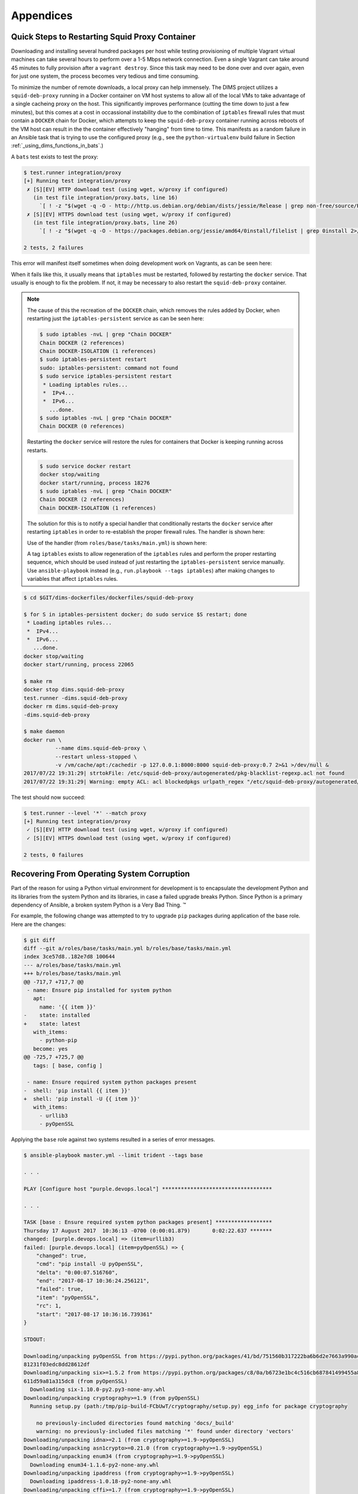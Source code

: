 .. _appendices

Appendices
==========

.. _restart_proxy:

Quick Steps to Restarting Squid Proxy Container
-----------------------------------------------

Downloading and installing several hundred packages per host while testing
provisioning of multiple Vagrant virtual machines can take several hours to
perform over a 1-5 Mbps network connection. Even a single Vagrant can take
around 45 minutes to fully provision after a ``vagrant destroy``. Since
this task may need to be done over and over again, even for just one
system, the process becomes very tedious and time consuming.

To minimize the number of remote downloads, a local proxy can help immensely.
The DIMS project utilizes a ``squid-deb-proxy`` running in a Docker container
on VM host systems to allow all of the local VMs to take advantage of a single
cacheing proxy on the host.  This significantly improves performance (cutting
the time down to just a few minutes), but this comes at a cost in occassional
instability due to the combination of ``iptables`` firewall rules that must
contain a ``DOCKER`` chain for Docker, which attempts to keep the
``squid-deb-proxy`` container running across reboots of the VM host can result
in the the container effectively "hanging" from time to time.  This manifests
as a random failure in an Ansible task that is trying to use the configured
proxy (e.g., see the ``python-virtualenv`` build failure in Section
:ref:`_using_dims_functions_in_bats`.)

A ``bats`` test exists to test the proxy:

.. code-block:: none

    $ test.runner integration/proxy
    [+] Running test integration/proxy
     ✗ [S][EV] HTTP download test (using wget, w/proxy if configured)
       (in test file integration/proxy.bats, line 16)
         `[ ! -z "$(wget -q -O - http://http.us.debian.org/debian/dists/jessie/Release | grep non-free/source/Release 2>/dev/null)" ]' failed
     ✗ [S][EV] HTTPS download test (using wget, w/proxy if configured)
       (in test file integration/proxy.bats, line 26)
         `[ ! -z "$(wget -q -O - https://packages.debian.org/jessie/amd64/0install/filelist | grep 0install 2>/dev/null)" ]' failed

    2 tests, 2 failures

..

This error will manifest itself sometimes when doing development
work on Vagrants, as can be seen here:

.. code-block:: none
   :emphasize-lines: 5-10,14

    $ cd /vm/run/purple
    $ make up && make DIMS_ANSIBLE_ARGS="--tags base" reprovision-local
    [+] Creating Vagrantfile
    . . .
    TASK [base : Only "update_cache=yes" if >3600s since last update (Debian)] ****
    Wednesday 16 August 2017  16:55:35 -0700 (0:00:01.968)       0:00:48.823 ******
    fatal: [purple.devops.local]: FAILED! => {
        "changed": false,
        "failed": true
    }

    MSG:

    Failed to update apt cache.


    RUNNING HANDLER [base : update timezone] **************************************
    Wednesday 16 August 2017  16:56:18 -0700 (0:00:43.205)       0:01:32.028 ******

    PLAY RECAP ********************************************************************
    purple.devops.local        : ok=15   changed=7    unreachable=0    failed=1

    Wednesday 16 August 2017  16:56:18 -0700 (0:00:00.000)       0:01:32.029 ******
    ===============================================================================
    base : Only "update_cache=yes" if >3600s since last update (Debian) ---- 43.21s
    . . .
    make[1]: *** [provision] Error 2
    make[1]: Leaving directory `/vm/run/purple'
    make: *** [reprovision-local] Error 2

..

When it fails like this, it usually means that ``iptables`` must be restarted,
followed by restarting the ``docker`` service. That usually is enough to fix
the problem. If not, it may be necessary to also restart the ``squid-deb-proxy``
container.

.. note::

    The cause of this the recreation of the ``DOCKER`` chain, which removes the rules added by
    Docker, when restarting just the ``iptables-persistent`` service as can be seen here:

    .. code-block:: none

        $ sudo iptables -nvL | grep "Chain DOCKER"
        Chain DOCKER (2 references)
        Chain DOCKER-ISOLATION (1 references)
        $ sudo iptables-persistent restart
        sudo: iptables-persistent: command not found
        $ sudo service iptables-persistent restart
         * Loading iptables rules...
         *  IPv4...
         *  IPv6...
           ...done.
        $ sudo iptables -nvL | grep "Chain DOCKER"
        Chain DOCKER (0 references)

    ..

    Restarting the ``docker`` service will restore the rules for containers
    that Docker is keeping running across restarts.

    .. code-block:: none

        $ sudo service docker restart
        docker stop/waiting
        docker start/running, process 18276
        $ sudo iptables -nvL | grep "Chain DOCKER"
        Chain DOCKER (2 references)
        Chain DOCKER-ISOLATION (1 references)

    ..

    The solution for this is to notify a special handler that conditionally
    restarts the ``docker`` service after restarting ``iptables`` in order to
    re-establish the proper firewall rules. The handler is shown here:

    .. code-block:: yaml
       :emphasize-lines: 1

        - name: conditional restart docker
          service: name=docker state=restarted
          when: hostvars[inventory_hostname].ansible_docker0 is defined

    ..

    Use of the handler (from ``roles/base/tasks/main.yml``) is shown here:

    .. code-block:: yaml
       :emphasize-lines: 20,21

        - name: iptables v4 rules (Debian)
          template:
            src: '{{ item }}'
            dest: /etc/iptables/rules.v4
            owner: '{{ root_user }}'
            group: '{{ root_group }}'
            mode: '{{ mode_0600 }}'
            validate: '/sbin/iptables-restore --test %s'
          with_first_found:
            - files:
                - '{{ iptables_rules }}'
                - rules.v4.{{ inventory_hostname }}.j2
                - rules.v4.category-{{ category }}.j2
                - rules.v4.deployment-{{ deployment }}.j2
                - rules.v4.j2
              paths:
                - '{{ dims_private }}/roles/{{ role_name }}/templates/iptables/'
                - iptables/
          notify:
            - "restart iptables ({{ ansible_distribution }}/{{ ansible_distribution_release }})"
            - "conditional restart docker"
          become: yes
          when: ansible_os_family == "Debian"
          tags: [ base, config, iptables ]

    ..

    A tag ``iptables`` exists to allow regeneration of the ``iptables`` rules and
    perform the proper restarting sequence, which should be used instead of just
    restarting the ``iptables-persistent`` service manually. Use ``ansible-playbook``
    instead (e.g., ``run.playbook --tags iptables``) after making changes to
    variables that affect ``iptables`` rules.

..

.. code-block:: none

    $ cd $GIT/dims-dockerfiles/dockerfiles/squid-deb-proxy

    $ for S in iptables-persistent docker; do sudo service $S restart; done
     * Loading iptables rules...
     *  IPv4...
     *  IPv6...
       ...done.
    docker stop/waiting
    docker start/running, process 22065

    $ make rm
    docker stop dims.squid-deb-proxy
    test.runner -dims.squid-deb-proxy
    docker rm dims.squid-deb-proxy
    -dims.squid-deb-proxy

    $ make daemon
    docker run \
              --name dims.squid-deb-proxy \
              --restart unless-stopped \
              -v /vm/cache/apt:/cachedir -p 127.0.0.1:8000:8000 squid-deb-proxy:0.7 2>&1 >/dev/null &
    2017/07/22 19:31:29| strtokFile: /etc/squid-deb-proxy/autogenerated/pkg-blacklist-regexp.acl not found
    2017/07/22 19:31:29| Warning: empty ACL: acl blockedpkgs urlpath_regex "/etc/squid-deb-proxy/autogenerated/pkg-blacklist-regexp.acl"

..

The test should now succeed:

.. code-block:: none

    $ test.runner --level '*' --match proxy
    [+] Running test integration/proxy
     ✓ [S][EV] HTTP download test (using wget, w/proxy if configured)
     ✓ [S][EV] HTTPS download test (using wget, w/proxy if configured)

    2 tests, 0 failures

..


.. _recovering:

Recovering From Operating System Corruption
-------------------------------------------

Part of the reason for using a Python virtual environment for development
is to encapsulate the development Python and its libraries from the system
Python and its libraries, in case a failed upgrade breaks Python. Since
Python is a primary dependency of Ansible, a broken system Python is
a Very Bad Thing. |(TM)|

.. |(TM)| unicode:: U+2122

For example, the following change was attempted to try to upgrade
``pip`` packages during application of the base role. Here are
the changes:

.. code-block:: diff

    $ git diff
    diff --git a/roles/base/tasks/main.yml b/roles/base/tasks/main.yml
    index 3ce57d8..182e7d8 100644
    --- a/roles/base/tasks/main.yml
    +++ b/roles/base/tasks/main.yml
    @@ -717,7 +717,7 @@
     - name: Ensure pip installed for system python
       apt:
         name: '{{ item }}'
    -    state: installed
    +    state: latest
       with_items:
         - python-pip
       become: yes
    @@ -725,7 +725,7 @@
       tags: [ base, config ]

     - name: Ensure required system python packages present
    -  shell: 'pip install {{ item }}'
    +  shell: 'pip install -U {{ item }}'
       with_items:
         - urllib3
         - pyOpenSSL

..

Applying the ``base`` role against two systems resulted in a
series of error messages.

.. code-block:: none

    $ ansible-playbook master.yml --limit trident --tags base

    . . .

    PLAY [Configure host "purple.devops.local"] ***********************************

    . . .

    TASK [base : Ensure required system python packages present] ******************
    Thursday 17 August 2017  10:36:13 -0700 (0:00:01.879)       0:02:22.637 *******
    changed: [purple.devops.local] => (item=urllib3)
    failed: [purple.devops.local] (item=pyOpenSSL) => {
        "changed": true,
        "cmd": "pip install -U pyOpenSSL",
        "delta": "0:00:07.516760",
        "end": "2017-08-17 10:36:24.256121",
        "failed": true,
        "item": "pyOpenSSL",
        "rc": 1,
        "start": "2017-08-17 10:36:16.739361"
    }

    STDOUT:

    Downloading/unpacking pyOpenSSL from https://pypi.python.org/packages/41/bd/751560b317222ba6b6d2e7663a990ac36465aaa026621c6057db130e2faf/pyOpenSSL-17.2.0-py2.py3-none-any.whl#md5=0f8a4b784b6
    81231f03edc8dd28612df
    Downloading/unpacking six>=1.5.2 from https://pypi.python.org/packages/c8/0a/b6723e1bc4c516cb687841499455a8505b44607ab535be01091c0f24f079/six-1.10.0-py2.py3-none-any.whl#md5=3ab558cf5d4f7a72
    611d59a81a315dc8 (from pyOpenSSL)
      Downloading six-1.10.0-py2.py3-none-any.whl
    Downloading/unpacking cryptography>=1.9 (from pyOpenSSL)
      Running setup.py (path:/tmp/pip-build-FCbUwT/cryptography/setup.py) egg_info for package cryptography

        no previously-included directories found matching 'docs/_build'
        warning: no previously-included files matching '*' found under directory 'vectors'
    Downloading/unpacking idna>=2.1 (from cryptography>=1.9->pyOpenSSL)
    Downloading/unpacking asn1crypto>=0.21.0 (from cryptography>=1.9->pyOpenSSL)
    Downloading/unpacking enum34 (from cryptography>=1.9->pyOpenSSL)
      Downloading enum34-1.1.6-py2-none-any.whl
    Downloading/unpacking ipaddress (from cryptography>=1.9->pyOpenSSL)
      Downloading ipaddress-1.0.18-py2-none-any.whl
    Downloading/unpacking cffi>=1.7 (from cryptography>=1.9->pyOpenSSL)
      Running setup.py (path:/tmp/pip-build-FCbUwT/cffi/setup.py) egg_info for package cffi

    Downloading/unpacking pycparser from https://pypi.python.org/packages/8c/2d/aad7f16146f4197a11f8e91fb81df177adcc2073d36a17b1491fd09df6ed/pycparser-2.18.tar.gz#md5=72370da54358202a60130e223d4
    88136 (from cffi>=1.7->cryptography>=1.9->pyOpenSSL)
      Running setup.py (path:/tmp/pip-build-FCbUwT/pycparser/setup.py) egg_info for package pycparser

        warning: no previously-included files matching 'yacctab.*' found under directory 'tests'
        warning: no previously-included files matching 'lextab.*' found under directory 'tests'
        warning: no previously-included files matching 'yacctab.*' found under directory 'examples'
        warning: no previously-included files matching 'lextab.*' found under directory 'examples'
    Installing collected packages: pyOpenSSL, six, cryptography, idna, asn1crypto, enum34, ipaddress, cffi, pycparser
      Found existing installation: pyOpenSSL 0.14
        Not uninstalling pyOpenSSL at /usr/lib/python2.7/dist-packages, owned by OS
      Found existing installation: six 1.8.0
        Not uninstalling six at /usr/lib/python2.7/dist-packages, owned by OS
      Found existing installation: cryptography 0.6.1
        Not uninstalling cryptography at /usr/lib/python2.7/dist-packages, owned by OS
      Running setup.py install for cryptography

        Installed /tmp/pip-build-FCbUwT/cryptography/cffi-1.10.0-py2.7-linux-x86_64.egg
        Traceback (most recent call last):
          File "<string>", line 1, in <module>
          File "/tmp/pip-build-FCbUwT/cryptography/setup.py", line 312, in <module>
            **keywords_with_side_effects(sys.argv)
          File "/usr/lib/python2.7/distutils/core.py", line 111, in setup
            _setup_distribution = dist = klass(attrs)
          File "/usr/lib/python2.7/dist-packages/setuptools/dist.py", line 266, in __init__
            _Distribution.__init__(self,attrs)
          File "/usr/lib/python2.7/distutils/dist.py", line 287, in __init__
            self.finalize_options()
          File "/usr/lib/python2.7/dist-packages/setuptools/dist.py", line 301, in finalize_options
            ep.load()(self, ep.name, value)
          File "/usr/lib/python2.7/dist-packages/pkg_resources.py", line 2190, in load
            ['__name__'])
        ImportError: No module named setuptools_ext
        Complete output from command /usr/bin/python -c "import setuptools, tokenize;__file__='/tmp/pip-build-FCbUwT/cryptography/setup.py';exec(compile(getattr(tokenize, 'open', open)(__file__)
    .read().replace('\r\n', '\n'), __file__, 'exec'))" install --record /tmp/pip-qKjzie-record/install-record.txt --single-version-externally-managed --compile:


    Installed /tmp/pip-build-FCbUwT/cryptography/cffi-1.10.0-py2.7-linux-x86_64.egg

    Traceback (most recent call last):

      File "<string>", line 1, in <module>

      File "/tmp/pip-build-FCbUwT/cryptography/setup.py", line 312, in <module>

        **keywords_with_side_effects(sys.argv)

      File "/usr/lib/python2.7/distutils/core.py", line 111, in setup

        _setup_distribution = dist = klass(attrs)

      File "/usr/lib/python2.7/dist-packages/setuptools/dist.py", line 266, in __init__

        _Distribution.__init__(self,attrs)

      File "/usr/lib/python2.7/distutils/dist.py", line 287, in __init__

        self.finalize_options()

      File "/usr/lib/python2.7/dist-packages/setuptools/dist.py", line 301, in finalize_options

        ep.load()(self, ep.name, value)

      File "/usr/lib/python2.7/dist-packages/pkg_resources.py", line 2190, in load

        ['__name__'])

    ImportError: No module named setuptools_ext

    ----------------------------------------
      Can't roll back cryptography; was not uninstalled
    Cleaning up...
    Command /usr/bin/python -c "import setuptools, tokenize;__file__='/tmp/pip-build-FCbUwT/cryptography/setup.py';exec(compile(getattr(tokenize, 'open', open)(__file__).read().replace('\r\n', '
    \n'), __file__, 'exec'))" install --record /tmp/pip-qKjzie-record/install-record.txt --single-version-externally-managed --compile failed with error code 1 in /tmp/pip-build-FCbUwT/cryptogra
    phy
    Storing debug log for failure in /root/.pip/pip.log

    . . .

    PLAY RECAP ********************************************************************
    purple.devops.local        : ok=60   changed=35   unreachable=0    failed=1

    Thursday 17 August 2017  10:36:29 -0700 (0:00:00.001)       0:02:38.799 *******
    ===============================================================================
    base : Ensure required system python packages present ------------------ 16.16s
    base : Ensure dims (system-level) subdirectories exist ----------------- 15.85s
    base : Only "update_cache=yes" if >3600s since last update (Debian) ----- 5.65s
    base : conditional restart docker --------------------------------------- 5.60s
    base : Make sure required APT packages are present (Debian) ------------- 2.14s
    base : Clean up dnsmasq build artifacts --------------------------------- 2.09s
    base : Make sure blacklisted packages are absent (Debian) --------------- 2.03s
    base : Check to see if https_proxy is working --------------------------- 1.99s
    base : Log start of 'base' role ----------------------------------------- 1.95s
    base : Make backports present for APT on Debian jessie ------------------ 1.89s
    base : Ensure pip installed for system python --------------------------- 1.88s
    base : Only "update_cache=yes" if >3600s since last update -------------- 1.85s
    base : Make dbus-1 development libraries present ------------------------ 1.85s
    base : iptables v4 rules (Debian) --------------------------------------- 1.84s
    base : iptables v6 rules (Debian) --------------------------------------- 1.84s
    base : Make full dnsmasq package present (Debian, not Trusty) ----------- 1.82s
    base : Create base /etc/hosts file (Debian, RedHat, CoreOS) ------------- 1.64s
    base : Make /etc/rsyslog.d/49-consolidation.conf present ---------------- 1.63s
    base : Make dnsmasq configuration present on Debian --------------------- 1.60s
    base : Ensure DIMS system shell init hook is present (Debian, CoreOS) --- 1.56s

..

The ``base`` role is supposed to ensure the operating system has the
fundamental settings and pre-requisites necessary for all other DIMS
roles, so applying that role should *hopefully* fix things, right?

.. code-block:: none

    $ ansible-playbook master.yml --limit trident --tags base

    . . .

    PLAY [Configure host "purple.devops.local"] ***********************************

    . . .

    TASK [base : Make sure blacklisted packages are absent (Debian)] **************
    Thursday 17 August 2017  11:05:08 -0700 (0:00:01.049)       0:00:30.456 *******
    ...ignoring
    An exception occurred during task execution. To see the full traceback, use
    -vvv. The error was: AttributeError: 'FFI' object has no attribute 'new_allocator'
    failed: [purple.devops.local] (item=[u'modemmanager', u'resolvconf', u'sendmail']) => {
        "failed": true,
        "item": [
            "modemmanager",
            "resolvconf",
            "sendmail"
        ],
        "module_stderr": "Traceback (most recent call last):\n  File \"/tmp/ansible_ehzfMx/
        ansible_module_apt.py\", line 239, in <module>\n    from ansible.module_utils.urls import fetch_url\n
    File \"/tmp/ansible_ehzfMx/ansible_modlib.zip/ansible/module_utils/urls.py\", line 153,
    in <module>\n  File \"/usr/local/lib/python2.7/dist-packages/urllib3/contrib/pyopenssl.py\", line 46,
    in <module>\n    import OpenSSL.SSL\n  File \"/usr/local/lib/python2.7/dist-packages/OpenSSL/__init__.py\",
    line 8, in <module>\n    from OpenSSL import rand, crypto, SSL\n  File \"/usr/local/lib/
    python2.7/dist-packages/OpenSSL/rand.py\", line 10, in <module>\n    from OpenSSL._util
    import (\n  File \"/usr/local/lib/python2.7/dist-packages/OpenSSL/_util.py\", line 18, in
    <module>\n    no_zero_allocator = ffi.new_allocator(should_clear_after_alloc=False)\n
    AttributeError: 'FFI' object has no attribute 'new_allocator'\n",
        "module_stdout": "",
        "rc": 1
    }

    MSG:

    MODULE FAILURE


    TASK [base : Only "update_cache=yes" if >3600s since last update (Debian)] ****
    Thursday 17 August 2017  11:05:10 -0700 (0:00:01.729)       0:00:32.186 *******
    An exception occurred during task execution. To see the full traceback, use -vvv.
    The error was: AttributeError: 'FFI' object has no attribute 'new_allocator'
    fatal: [purple.devops.local]: FAILED! => {
        "changed": false,
        "failed": true,
        "module_stderr": "Traceback (most recent call last):\n  File \"/tmp/ansible_ganqlZ/
        ansible_module_apt.py\", line 239, in <module>\n    from ansible.module_utils.urls import fetch_url\n
    File \"/tmp/ansible_ganqlZ/ansible_modlib.zip/ansible/module_utils/urls.py\", line 153, in
    <module>\n  File \"/usr/local/lib/python2.7/dist-packages/urllib3/contrib/pyopenssl.py\", line 46,
    in <module>\n    import OpenSSL.SSL\n  File \"/usr/local/lib/python2.7/dist-packages/
    OpenSSL/__init__.py\", line 8, in <module>\n    from OpenSSL import rand, crypto, SSL\n
    File \"/usr/local/lib/python2.7/dist-packages/OpenSSL/rand.py\", line 10, in <module>\n
    from OpenSSL._util import (\n  File \"/usr/local/lib/python2.7/dist-packages/OpenSSL/_util.py\",
    line 18, in <module>\n    no_zero_allocator = ffi.new_allocator(should_clear_after_alloc=False)\n
    AttributeError: 'FFI' object has no attribute 'new_allocator'\n",
        "module_stdout": "",
        "rc": 1
    }

    MSG:

    MODULE FAILURE


    RUNNING HANDLER [base : update timezone] **************************************
    Thursday 17 August 2017  11:05:11 -0700 (0:00:01.530)       0:00:33.716 *******

    PLAY RECAP ********************************************************************
    purple.devops.local        : ok=14   changed=7    unreachable=0    failed=1

    Thursday 17 August 2017  11:05:11 -0700 (0:00:00.001)       0:00:33.717 *******
    ===============================================================================
    base : Log start of 'base' role ----------------------------------------- 1.88s
    base : Make sure blacklisted packages are absent (Debian) --------------- 1.73s
    base : Create base /etc/hosts file (Debian, RedHat, CoreOS) ------------- 1.55s
    base : Only "update_cache=yes" if >3600s since last update (Debian) ----- 1.53s
    base : Set timezone variables (Debian) ---------------------------------- 1.53s
    base : iptables v6 rules (Debian) --------------------------------------- 1.48s
    base : iptables v4 rules (Debian) --------------------------------------- 1.48s
    base : Ensure getaddrinfo configuration is present (Debian) ------------- 1.48s
    base : Check to see if dims.logger exists yet --------------------------- 1.31s
    base : Set domainname (Debian, CoreOS) ---------------------------------- 1.17s
    base : Check to see if gpk-update-viewer is running on Ubuntu ----------- 1.16s
    base : Set hostname (runtime) (Debian, CoreOS) -------------------------- 1.16s
    base : Make /etc/hostname present (Debian, CoreOS) ---------------------- 1.16s
    base : Disable IPv6 in kernel on non-CoreOS ----------------------------- 1.16s
    debug : include --------------------------------------------------------- 1.07s
    base : iptables v4 rules (CoreOS) --------------------------------------- 1.06s
    base : iptables v6 rules (CoreOS) --------------------------------------- 1.06s
    debug : debug ----------------------------------------------------------- 1.05s
    debug : debug ----------------------------------------------------------- 1.05s
    debug : debug ----------------------------------------------------------- 1.05s

..

Since Debian ``apt`` is a Python program, it requires Python to install
packages. The Python packages are corrupted, so Python will not work
properly. This creates a deadlock condition.  There is another way to
install Python packages, however, so it can be used via Ansible ad-hoc
mode:

.. code-block:: none

    $ ansible -m shell --become -a 'easy_install -U cffi' trident
    yellow.devops.local | SUCCESS | rc=0 >>
    Searching for cffi
    Reading https://pypi.python.org/simple/cffi/
    Best match: cffi 1.10.0
    Downloading https://pypi.python.org/packages/5b/b9/790f8eafcdab455bcd3bd908161f802c9ce5adbf702a83aa7712fcc345b7/cffi-1.10.0.tar.gz#md5=2b5fa41182ed0edaf929a789e602a070
    Processing cffi-1.10.0.tar.gz
    Writing /tmp/easy_install-RmOJBU/cffi-1.10.0/setup.cfg
    Running cffi-1.10.0/setup.py -q bdist_egg --dist-dir /tmp/easy_install-RmOJBU/cffi-1.10.0/egg-dist-tmp-lNCOck
    compiling '_configtest.c':
    __thread int some_threadlocal_variable_42;

    x86_64-linux-gnu-gcc -pthread -DNDEBUG -g -fwrapv -O2 -Wall -Wstrict-prototypes -fno-strict-aliasing -D_FORTIFY_SOURCE=2 -g -fstack-protector-strong -Wformat -Werror=format-security -fPIC -c
     _configtest.c -o _configtest.o
    success!
    removing: _configtest.c _configtest.o
    compiling '_configtest.c':
    int main(void) { __sync_synchronize(); return 0; }

    x86_64-linux-gnu-gcc -pthread -DNDEBUG -g -fwrapv -O2 -Wall -Wstrict-prototypes -fno-strict-aliasing -D_FORTIFY_SOURCE=2 -g -fstack-protector-strong -Wformat -Werror=format-security -fPIC -c
     _configtest.c -o _configtest.o
    x86_64-linux-gnu-gcc -pthread _configtest.o -o _configtest
    success!
    removing: _configtest.c _configtest.o _configtest
    Adding cffi 1.10.0 to easy-install.pth file

    Installed /usr/local/lib/python2.7/dist-packages/cffi-1.10.0-py2.7-linux-x86_64.egg
    Processing dependencies for cffi
    Finished processing dependencies for cffi

    purple.devops.local | SUCCESS | rc=0 >>
    Searching for cffi
    Reading https://pypi.python.org/simple/cffi/
    Best match: cffi 1.10.0
    Downloading https://pypi.python.org/packages/5b/b9/790f8eafcdab455bcd3bd908161f802c9ce5adbf702a83aa7712fcc345b7/cffi-1.10.0.tar.gz#md5=2b5fa41182ed0edaf929a789e602a070
    Processing cffi-1.10.0.tar.gz
    Writing /tmp/easy_install-fuS4hd/cffi-1.10.0/setup.cfg
    Running cffi-1.10.0/setup.py -q bdist_egg --dist-dir /tmp/easy_install-fuS4hd/cffi-1.10.0/egg-dist-tmp-nOgko4
    compiling '_configtest.c':
    __thread int some_threadlocal_variable_42;

    x86_64-linux-gnu-gcc -pthread -DNDEBUG -g -fwrapv -O2 -Wall -Wstrict-prototypes -fno-strict-aliasing -D_FORTIFY_SOURCE=2 -g -fstack-protector-strong -Wformat -Werror=format-security -fPIC -c
     _configtest.c -o _configtest.o
    success!
    removing: _configtest.c _configtest.o
    compiling '_configtest.c':
    int main(void) { __sync_synchronize(); return 0; }

    x86_64-linux-gnu-gcc -pthread -DNDEBUG -g -fwrapv -O2 -Wall -Wstrict-prototypes -fno-strict-aliasing -D_FORTIFY_SOURCE=2 -g -fstack-protector-strong -Wformat -Werror=format-security -fPIC -c
     _configtest.c -o _configtest.o
    x86_64-linux-gnu-gcc -pthread _configtest.o -o _configtest
    success!
    removing: _configtest.c _configtest.o _configtest
    Adding cffi 1.10.0 to easy-install.pth file

    Installed /usr/local/lib/python2.7/dist-packages/cffi-1.10.0-py2.7-linux-x86_64.egg
    Processing dependencies for cffi
    Finished processing dependencies for cffi

..

Now we can back out the addition of the ``-U`` flag that caused
the corruption and apply the base role to the two hosts using
the ``master.yml`` playbook.

.. code-block:: none

    $ ansible-playbook master.yml --limit trident --tags base

    . . .

    PLAY [Configure host "purple.devops.local"] ***********************************

    . . .

    PLAY [Configure host "yellow.devops.local"] ***********************************

    . . .

    PLAY RECAP ********************************************************************
    purple.devops.local        : ok=136  changed=29   unreachable=0    failed=0
    yellow.devops.local        : ok=139  changed=53   unreachable=0    failed=0

    Thursday 17 August 2017  11:20:08 -0700 (0:00:01.175)       0:10:03.307 *******
    ===============================================================================
    base : Make defined bats tests present --------------------------------- 29.18s
    base : Make defined bats tests present --------------------------------- 28.95s
    base : Ensure dims (system-level) subdirectories exist ----------------- 15.89s
    base : Ensure dims (system-level) subdirectories exist ----------------- 15.84s
    base : Ensure required system python packages present ------------------- 8.81s
    base : Make sure common (non-templated) BASH scripts are present -------- 8.79s
    base : Make sure common (non-templated) BASH scripts are present -------- 8.74s
    base : Ensure required system python packages present ------------------- 8.71s
    base : Make subdirectories for test categories present ------------------ 6.84s
    base : Make links to helper functions present --------------------------- 6.83s
    base : Make subdirectories for test categories present ------------------ 6.83s
    base : Make links to helper functions present --------------------------- 6.81s
    base : Ensure bashrc additions are present ------------------------------ 4.63s
    base : Ensure bashrc additions are present ------------------------------ 4.59s
    base : Only "update_cache=yes" if >3600s since last update (Debian) ----- 4.45s
    base : Make sure common (non-templated) Python scripts are present ------ 3.77s
    base : Make sure common (non-templated) Python scripts are present ------ 3.77s
    base : conditional restart docker --------------------------------------- 3.17s
    base : Make sure common (templated) scripts are present ----------------- 2.96s
    base : Make sure common (templated) scripts are present ----------------- 2.94s

..

In this case, the systems are now back to a functional state and the
disruptive change backed out. Were these Vagrants, the problem of a
broken system is lessened, so testing should *always* be done first
on throw-away VMs. But on those occassions where something goes wrong
on "production" hosts, Ansible ad-hoc mode is a powerful debugging
and corrective capability.
